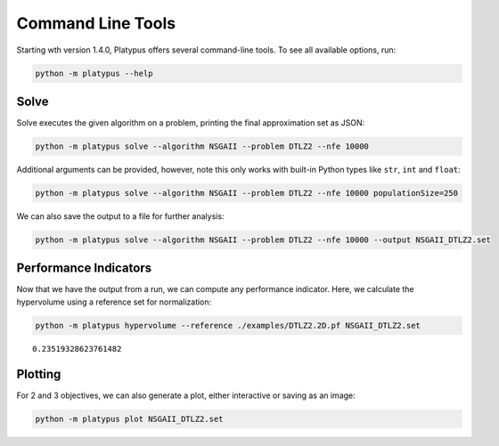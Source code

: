 ==================
Command Line Tools
==================

Starting wth version 1.4.0, Platypus offers several command-line tools.  To
see all available options, run:

.. code:: bash

   python -m platypus --help

Solve
-----

Solve executes the given algorithm on a problem, printing the final approximation set as JSON:

.. code:: bash

   python -m platypus solve --algorithm NSGAII --problem DTLZ2 --nfe 10000

Additional arguments can be provided, however, note this only works with built-in Python types like
``str``, ``int`` and ``float``:

.. code:: bash

   python -m platypus solve --algorithm NSGAII --problem DTLZ2 --nfe 10000 populationSize=250

We can also save the output to a file for further analysis:

.. code:: bash

   python -m platypus solve --algorithm NSGAII --problem DTLZ2 --nfe 10000 --output NSGAII_DTLZ2.set

Performance Indicators
----------------------

Now that we have the output from a run, we can compute any performance indicator.  Here, we calculate
the hypervolume using a reference set for normalization:

.. code:: bash

   python -m platypus hypervolume --reference ./examples/DTLZ2.2D.pf NSGAII_DTLZ2.set

::

   0.23519328623761482

Plotting
--------

For 2 and 3 objectives, we can also generate a plot, either interactive or saving as an image:

.. code:: bash

   python -m platypus plot NSGAII_DTLZ2.set